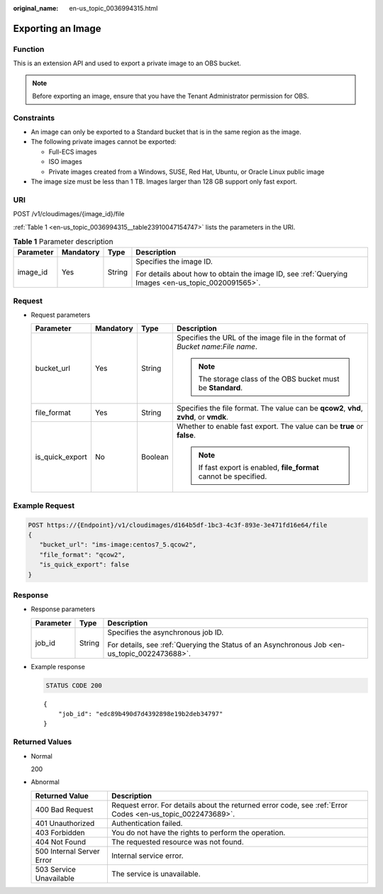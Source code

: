 :original_name: en-us_topic_0036994315.html

.. _en-us_topic_0036994315:

Exporting an Image
==================

Function
--------

This is an extension API and used to export a private image to an OBS bucket.

.. note::

   Before exporting an image, ensure that you have the Tenant Administrator permission for OBS.

Constraints
-----------

-  An image can only be exported to a Standard bucket that is in the same region as the image.
-  The following private images cannot be exported:

   -  Full-ECS images
   -  ISO images
   -  Private images created from a Windows, SUSE, Red Hat, Ubuntu, or Oracle Linux public image

-  The image size must be less than 1 TB. Images larger than 128 GB support only fast export.

URI
---

POST /v1/cloudimages/{image_id}/file

:ref:`Table 1 <en-us_topic_0036994315__table23910047154747>` lists the parameters in the URI.

.. _en-us_topic_0036994315__table23910047154747:

.. table:: **Table 1** Parameter description

   +-----------------+-----------------+-----------------+----------------------------------------------------------------------------------------------------+
   | Parameter       | Mandatory       | Type            | Description                                                                                        |
   +=================+=================+=================+====================================================================================================+
   | image_id        | Yes             | String          | Specifies the image ID.                                                                            |
   |                 |                 |                 |                                                                                                    |
   |                 |                 |                 | For details about how to obtain the image ID, see :ref:`Querying Images <en-us_topic_0020091565>`. |
   +-----------------+-----------------+-----------------+----------------------------------------------------------------------------------------------------+

Request
-------

-  Request parameters

   +-----------------+-----------------+-----------------+----------------------------------------------------------------------------------------+
   | Parameter       | Mandatory       | Type            | Description                                                                            |
   +=================+=================+=================+========================================================================================+
   | bucket_url      | Yes             | String          | Specifies the URL of the image file in the format of *Bucket name*:*File name*.        |
   |                 |                 |                 |                                                                                        |
   |                 |                 |                 | .. note::                                                                              |
   |                 |                 |                 |                                                                                        |
   |                 |                 |                 |    The storage class of the OBS bucket must be **Standard**.                           |
   +-----------------+-----------------+-----------------+----------------------------------------------------------------------------------------+
   | file_format     | Yes             | String          | Specifies the file format. The value can be **qcow2**, **vhd**, **zvhd**, or **vmdk**. |
   +-----------------+-----------------+-----------------+----------------------------------------------------------------------------------------+
   | is_quick_export | No              | Boolean         | Whether to enable fast export. The value can be **true** or **false**.                 |
   |                 |                 |                 |                                                                                        |
   |                 |                 |                 | .. note::                                                                              |
   |                 |                 |                 |                                                                                        |
   |                 |                 |                 |    If fast export is enabled, **file_format** cannot be specified.                     |
   +-----------------+-----------------+-----------------+----------------------------------------------------------------------------------------+

Example Request
---------------

.. code-block:: text

   POST https://{Endpoint}/v1/cloudimages/d164b5df-1bc3-4c3f-893e-3e471fd16e64/file
   {
      "bucket_url": "ims-image:centos7_5.qcow2",
      "file_format": "qcow2",
      "is_quick_export": false
   }

Response
--------

-  Response parameters

   +-----------------------+-----------------------+----------------------------------------------------------------------------------------------+
   | Parameter             | Type                  | Description                                                                                  |
   +=======================+=======================+==============================================================================================+
   | job_id                | String                | Specifies the asynchronous job ID.                                                           |
   |                       |                       |                                                                                              |
   |                       |                       | For details, see :ref:`Querying the Status of an Asynchronous Job <en-us_topic_0022473688>`. |
   +-----------------------+-----------------------+----------------------------------------------------------------------------------------------+

-  Example response

   .. code-block:: text

      STATUS CODE 200

   ::

      {
          "job_id": "edc89b490d7d4392898e19b2deb34797"
      }

Returned Values
---------------

-  Normal

   200

-  Abnormal

   +---------------------------+------------------------------------------------------------------------------------------------------------+
   | Returned Value            | Description                                                                                                |
   +===========================+============================================================================================================+
   | 400 Bad Request           | Request error. For details about the returned error code, see :ref:`Error Codes <en-us_topic_0022473689>`. |
   +---------------------------+------------------------------------------------------------------------------------------------------------+
   | 401 Unauthorized          | Authentication failed.                                                                                     |
   +---------------------------+------------------------------------------------------------------------------------------------------------+
   | 403 Forbidden             | You do not have the rights to perform the operation.                                                       |
   +---------------------------+------------------------------------------------------------------------------------------------------------+
   | 404 Not Found             | The requested resource was not found.                                                                      |
   +---------------------------+------------------------------------------------------------------------------------------------------------+
   | 500 Internal Server Error | Internal service error.                                                                                    |
   +---------------------------+------------------------------------------------------------------------------------------------------------+
   | 503 Service Unavailable   | The service is unavailable.                                                                                |
   +---------------------------+------------------------------------------------------------------------------------------------------------+
